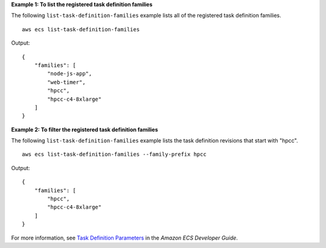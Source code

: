 **Example 1: To list the registered task definition families**

The following ``list-task-definition-families`` example lists all of the registered task definition families. ::

    aws ecs list-task-definition-families

Output::

    {
        "families": [
            "node-js-app",
            "web-timer",
            "hpcc",
            "hpcc-c4-8xlarge"
        ]
    }

**Example 2: To filter the registered task definition families**

The following ``list-task-definition-families`` example lists the task definition revisions that start with "hpcc". ::

    aws ecs list-task-definition-families --family-prefix hpcc

Output::

    {
        "families": [
            "hpcc",
            "hpcc-c4-8xlarge"
        ]
    }

For more information, see `Task Definition Parameters <https://docs.aws.amazon.com/AmazonECS/latest/developerguide/task_definition_parameters.html#family>`_ in the *Amazon ECS Developer Guide*.
